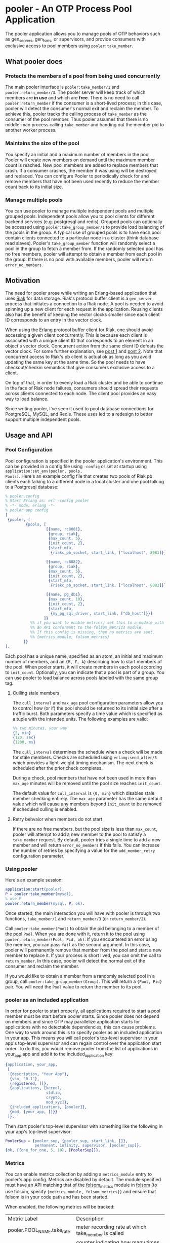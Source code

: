 * pooler - An OTP Process Pool Application

The pooler application allows you to manage pools of OTP behaviors
such as gen_servers, gen_fsms, or supervisors, and provide consumers
with exclusive access to pool members using =pooler:take_member=.

#+ATTR_HTML: alt="Build status images" title="Build status on Travis-CI"
[[https://travis-ci.org/seth/pooler.png]]

** What pooler does

*** Protects the members of a pool from being used concurrently

The main pooler interface is =pooler:take_member/1= and
=pooler:return_member/3=.  The pooler server will keep track of which
members are *in use* and which are *free*.  There is no need to call
=pooler:return_member= if the consumer is a short-lived process; in
this case, pooler will detect the consumer's normal exit and reclaim
the member.  To achieve this, pooler tracks the calling process of
=take_member= as the consumer of the pool member.  Thus pooler assumes
that there is no middle-man process calling =take_member= and handing
out the member pid to another worker process.

*** Maintains the size of the pool

You specify an initial and a maximum number of members in the pool.
Pooler will create new members on demand until the maximum member
count is reached.  New pool members are added to replace members that
crash.  If a consumer crashes, the member it was using will be
destroyed and replaced.  You can configure Pooler to periodically
check for and remove members that have not been used recently to
reduce the member count back to its initial size.

*** Manage multiple pools

You can use pooler to manage multiple independent pools and multiple
grouped pools. Independent pools allow you to pool clients for
different backend services (e.g. postgresql and redis). Grouped pools
can optionally be accessed using =pooler:take_group_member/1= to
provide load balancing of the pools in the group. A typical use of
grouped pools is to have each pool contain clients connected to a
particular node in a cluster (think database read slaves).  Pooler's
=take_group_member= function will randomly select a pool in the group
to fetch a member from.  If the randomly selected pool has no free
members, pooler will attempt to obtain a member from each pool in the
group.  If there is no pool with available members, pooler will return
=error_no_members=.

** Motivation

The need for pooler arose while writing an Erlang-based application
that uses [[https://wiki.basho.com/display/RIAK/][Riak]] for data storage.  Riak's protocol buffer client is a
=gen_server= process that initiates a connection to a Riak node.  A
pool is needed to avoid spinning up a new client for each request in
the application.  Reusing clients also has the benefit of keeping the
vector clocks smaller since each client ID corresponds to an entry in
the vector clock.

When using the Erlang protocol buffer client for Riak, one should
avoid accessing a given client concurrently.  This is because each
client is associated with a unique client ID that corresponds to an
element in an object's vector clock.  Concurrent action from the same
client ID defeats the vector clock.  For some further explanation,
see [[http://lists.basho.com/pipermail/riak-users_lists.basho.com/2010-September/001900.html][post 1]] and [[http://lists.basho.com/pipermail/riak-users_lists.basho.com/2010-September/001904.html][post 2]].  Note that concurrent access to Riak's pb client is
actual ok as long as you avoid updating the same key at the same
time.  So the pool needs to have checkout/checkin semantics that give
consumers exclusive access to a client.

On top of that, in order to evenly load a Riak cluster and be able to
continue in the face of Riak node failures, consumers should spread
their requests across clients connected to each node.  The client pool
provides an easy way to load balance.

Since writing pooler, I've seen it used to pool database connections
for PostgreSQL, MySQL, and Redis. These uses led to a redesign to
better support multiple independent pools.

** Usage and API

*** Pool Configuration

Pool configuration is specified in the pooler application's
environment.  This can be provided in a config file using =-config= or
set at startup using =application:set_env(pooler, pools,
Pools)=. Here's an example config file that creates two pools of
Riak pb clients each talking to a different node in a local cluster
and one pool talking to a Postgresql database:

#+BEGIN_SRC erlang
  % pooler.config
  % Start Erlang as: erl -config pooler
  % -*- mode: erlang -*-
  % pooler app config
  [
   {pooler, [
           {pools, [
                    [{name, rc8081},
                     {group, riak},
                     {max_count, 5},
                     {init_count, 2},
                     {start_mfa,
                      {riakc_pb_socket, start_link, ["localhost", 8081]}}],

                    [{name, rc8082},
                     {group, riak},
                     {max_count, 5},
                     {init_count, 2},
                     {start_mfa,
                      {riakc_pb_socket, start_link, ["localhost", 8082]}}],

                    [{name, pg_db1},
                     {max_count, 10},
                     {init_count, 2},
                     {start_mfa,
                      {my_pg_sql_driver, start_link, ["db_host"]}}]
                   ]}
             %% if you want to enable metrics, set this to a module with
             %% an API conformant to the folsom_metrics module.
             %% If this config is missing, then no metrics are sent.
             %% {metrics_module, folsom_metrics}
          ]}
  ].
#+END_SRC

Each pool has a unique name, specified as an atom, an initial and maximum number of members,
and an ={M, F, A}= describing how to start members of the pool.  When
pooler starts, it will create members in each pool according to
=init_count=. Optionally, you can indicate that a pool is part of a
group. You can use pooler to load balance across pools labeled with
the same group tag.

**** Culling stale members

The =cull_interval= and =max_age= pool configuration parameters allow
you to control how (or if) the pool should be returned to its initial
size after a traffic burst. Both parameters specify a time value which
is specified as a tuple with the intended units. The following
examples are valid:

#+BEGIN_SRC erlang
%% two minutes, your way
{2, min}
{120, sec}
{1200, ms}
#+END_SRC

The =cull_interval= determines the schedule when a check will be made
for stale members. Checks are scheduled using =erlang:send_after/3=
which provides a light-weight timing mechanism. The next check is
scheduled after the prior check completes.

During a check, pool members that have not been used in more than
=max_age= minutes will be removed until the pool size reaches
=init_count=.

The default value for =cull_interval= is ={0, min}= which disables
stale member checking entirely. The =max_age= parameter has the same
default value which will cause any members beyond =init_count= to be
removed if scheduled culling is enabled.

**** Retry behvaior when members do not start

If there are no free members, but the pool size is less than
=max_count=, pooler will attempt to add a new member to the pool to
satisfy a =take_member= request. By default, pooler tries a single
time to add a new member and will return =error_no_members= if this
fails. You can increase the number of retries by specifying a value
for the =add_member_retry= configuration parameter.

*** Using pooler

Here's an example session:

#+BEGIN_SRC erlang
application:start(pooler).
P = pooler:take_member(mysql),
% use P
pooler:return_member(mysql, P, ok).
#+END_SRC

Once started, the main interaction you will have with pooler is
through two functions, =take_member/1= and =return_member/3= (or
=return_member/2=).

Call =pooler:take_member(Pool)= to obtain the pid belonging to a
member of the pool =Pool=.  When you are done with it, return it to
the pool using =pooler:return_member(Pool, Pid, ok)=.  If you
encountered an error using the member, you can pass =fail= as the
second argument.  In this case, pooler will permanently remove that
member from the pool and start a new member to replace it.  If your
process is short lived, you can omit the call to =return_member=.  In
this case, pooler will detect the normal exit of the consumer and
reclaim the member.

If you would like to obtain a member from a randomly selected pool in
a group, call =pooler:take_group_member(Group)=. This will return a
={Pool, Pid}= pair. You will need the =Pool= value to return the
member to its pool.

*** pooler as an included application

In order for pooler to start properly, all applications required to
start a pool member must be start before pooler starts. Since pooler
does not depend on members and since OTP may parallelize application
starts for applications with no detectable dependencies, this can
cause problems. One way to work around this is to specify pooler as an
included application in your app. This means you will call pooler's
top-level supervisor in your app's top-level supervisor and can regain
control over the application start order. To do this, you would remove
pooler from the list of applications in your_app.app and add
it to the included_application key:

#+BEGIN_SRC erlang
{application, your_app,
 [
  {description, "Your App"},
  {vsn, "0.1"},
  {registered, []},
  {applications, [kernel,
                  stdlib,
                  crypto,
                  mod_xyz]},
  {included_applications, [pooler]},
  {mod, {your_app, []}}
 ]}.
#+END_SRC

Then start pooler's top-level supervisor with something like the
following in your app's top-level supervisor:

#+BEGIN_SRC erlang
PoolerSup = {pooler_sup, {pooler_sup, start_link, []},
             permanent, infinity, supervisor, [pooler_sup]},
{ok, {{one_for_one, 5, 10}, [PoolerSup]}}.
#+END_SRC

*** Metrics
You can enable metrics collection by adding a =metrics_module= entry
to pooler's app config. Metrics are disabled by default. The module
specified must have an API matching that of the [[https://github.com/boundary/folsom/blob/master/src/folsom_metrics.erl][folsom_metrics]] module
in [[https://github.com/boundary/folsom][folsom]] (to use folsom, specify ={metrics_module, folsom_metrics}}=
and ensure that folsom is in your code path and has been started.

When enabled, the following metrics will be tracked:

| Metric Label                  | Description                                                                 |
| pooler.POOL_NAME.take_rate    | meter recording rate at which take_member is called                         |
| pooler.error_no_members_count | counter indicating how many times take_member has returned error_no_members |
| pooler.killed_free_count      | counter how many members have been killed when in the free state            |
| pooler.killed_in_use_count    | counter how many members have been killed when in the in_use state          |
| pooler.event                  | history various error conditions                                            |

*** Demo Quick Start

1. Clone the repo:
   #+BEGIN_EXAMPLE
   git clone https://github.com/seth/pooler.git
   #+END_EXAMPLE
2. Build and run tests:
   #+BEGIN_EXAMPLE
   cd pooler; make && make test
   #+END_EXAMPLE
3. Start a demo
   #+BEGIN_EXAMPLE
   erl -pa .eunit ebin -config demo

   Eshell V5.8.4  (abort with ^G)
   1> application:start(pooler).
   ok
   2> M = pooler:take_member().
   <0.49.0>
   3> pooled_gs:get_id(M).
   {"p2",#Ref<0.0.0.47>}
   4> M2 = pooler:take_member().
   <0.48.0>
   5> pooled_gs:get_id(M2).
   {"p2",#Ref<0.0.0.45>}
   6> pooler:return_member(M).
   ok
   7> pooler:return_member(M2).
   ok
   #+END_EXAMPLE

** Implementation Notes
*** Overview of supervision

The top-level supervisor is pooler_sup. It supervises one supervisor
for each pool configured in pooler's app config.

At startup, a pooler_NAME_pool_sup is started for each pool described in
pooler's app config with NAME matching the name attribute of the
config.

The pooler_NAME_pool_sup starts the gen_server that will register with
pooler_NAME_pool as well as a pooler_pooled_worker_sup that will be
used to start and supervise the members of this pool.

pooler_sup:                one_for_one
pooler_NAME_pool_sup:      all_for_one
pooler_pooled_worker_sup:  simple_one_for_one

pooler_sup owns an ETS table of type bag used to store pool groups. At
start, if a group tag is found in pool config, an entry with key
GroupName is added to the pooler_groups_tab table.

** License
Pooler is licensed under the Apache License Version 2.0.  See the
[[file:LICENSE][LICENSE]] file for details.

#+OPTIONS: ^:{}
